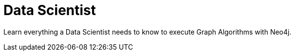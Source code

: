 = Data Scientist
:caption: Hands-on training. No installation required.
:link: /categories/data-analysis/

Learn everything a Data Scientist needs to know to execute Graph Algorithms with Neo4j.